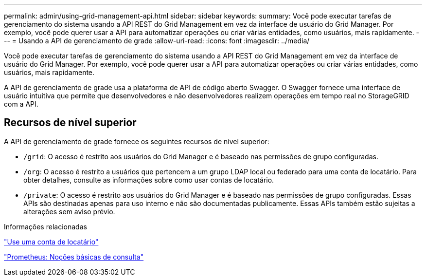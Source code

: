 ---
permalink: admin/using-grid-management-api.html 
sidebar: sidebar 
keywords:  
summary: Você pode executar tarefas de gerenciamento do sistema usando a API REST do Grid Management em vez da interface de usuário do Grid Manager. Por exemplo, você pode querer usar a API para automatizar operações ou criar várias entidades, como usuários, mais rapidamente. 
---
= Usando a API de gerenciamento de grade
:allow-uri-read: 
:icons: font
:imagesdir: ../media/


[role="lead"]
Você pode executar tarefas de gerenciamento do sistema usando a API REST do Grid Management em vez da interface de usuário do Grid Manager. Por exemplo, você pode querer usar a API para automatizar operações ou criar várias entidades, como usuários, mais rapidamente.

A API de gerenciamento de grade usa a plataforma de API de código aberto Swagger. O Swagger fornece uma interface de usuário intuitiva que permite que desenvolvedores e não desenvolvedores realizem operações em tempo real no StorageGRID com a API.



== Recursos de nível superior

A API de gerenciamento de grade fornece os seguintes recursos de nível superior:

* `/grid`: O acesso é restrito aos usuários do Grid Manager e é baseado nas permissões de grupo configuradas.
* `/org`: O acesso é restrito a usuários que pertencem a um grupo LDAP local ou federado para uma conta de locatário. Para obter detalhes, consulte as informações sobre como usar contas de locatário.
* `/private`: O acesso é restrito aos usuários do Grid Manager e é baseado nas permissões de grupo configuradas. Essas APIs são destinadas apenas para uso interno e não são documentadas publicamente. Essas APIs também estão sujeitas a alterações sem aviso prévio.


.Informações relacionadas
link:../tenant/index.html["Use uma conta de locatário"]

https://prometheus.io/docs/querying/basics/["Prometheus: Noções básicas de consulta"^]
